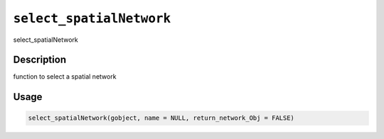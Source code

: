 
``select_spatialNetwork``
=============================

select_spatialNetwork

Description
-----------

function to select a spatial network

Usage
-----

.. code-block:: r

   select_spatialNetwork(gobject, name = NULL, return_network_Obj = FALSE)
